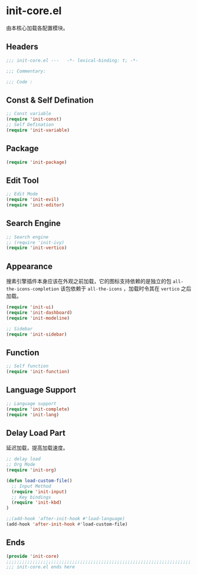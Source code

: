 * init-core.el
:PROPERTIES:
:HEADER-ARGS: :tangle (concat temporary-file-directory "init-core.el") :lexical t
:END:

由本核心加载各配置模块。
** Headers
#+begin_src emacs-lisp
  ;;; init-core.el ---   -*- lexical-binding: t; -*-

  ;;; Commentary:

  ;;; Code :
#+end_src
** Const & Self Defination
#+begin_src emacs-lisp
  ;; Const variable
  (require 'init-const)
  ;; Self Defination
  (require 'init-variable)
#+end_src

** Package
#+begin_src emacs-lisp
  (require 'init-package)
#+end_src

** Edit Tool
#+begin_src emacs-lisp
  ;; Edit Mode
  (require 'init-evil)
  (require 'init-editor)
#+end_src

** Search Engine
#+begin_src emacs-lisp
  ;; Search engine
  ;; (require 'init-ivy)
  (require 'init-vertico)
#+end_src

** Appearance
搜素引擎插件本身应该在外观之前加载，它的图标支持依赖的是独立的包 =all-the-icons-completion=
该包依赖于 =all-the-icons= ，加载时令其在 =vertico= 之后加载。
#+begin_src emacs-lisp
  (require 'init-ui)
  (require 'init-dashboard)
  (require 'init-modeline)

  ;; Sidebar
  (require 'init-sidebar)
#+end_src

** Function
#+begin_src emacs-lisp
  ;; Self function
  (require 'init-function)
#+end_src
** Language Support
#+begin_src emacs-lisp
  ;; Language support
  (require 'init-complete)
  (require 'init-lang)
#+end_src

** Delay Load Part
延迟加载，提高加载速度。
#+begin_src emacs-lisp
  ;; delay load
  ;; Org Mode
  (require 'init-org)

  (defun load-custom-file()
    ;; Input Method
    (require 'init-input)
    ;; Key bindings
    (require 'init-kbd)
  )

  ;;(add-hook 'after-init-hook #'load-language)
  (add-hook 'after-init-hook #'load-custom-file)
#+end_src

** Ends
#+begin_src emacs-lisp
  (provide 'init-core)
  ;;;;;;;;;;;;;;;;;;;;;;;;;;;;;;;;;;;;;;;;;;;;;;;;;;;;;;;;;;;;;;;;;;;;;;
  ;;; init-core.el ends here
#+end_src
